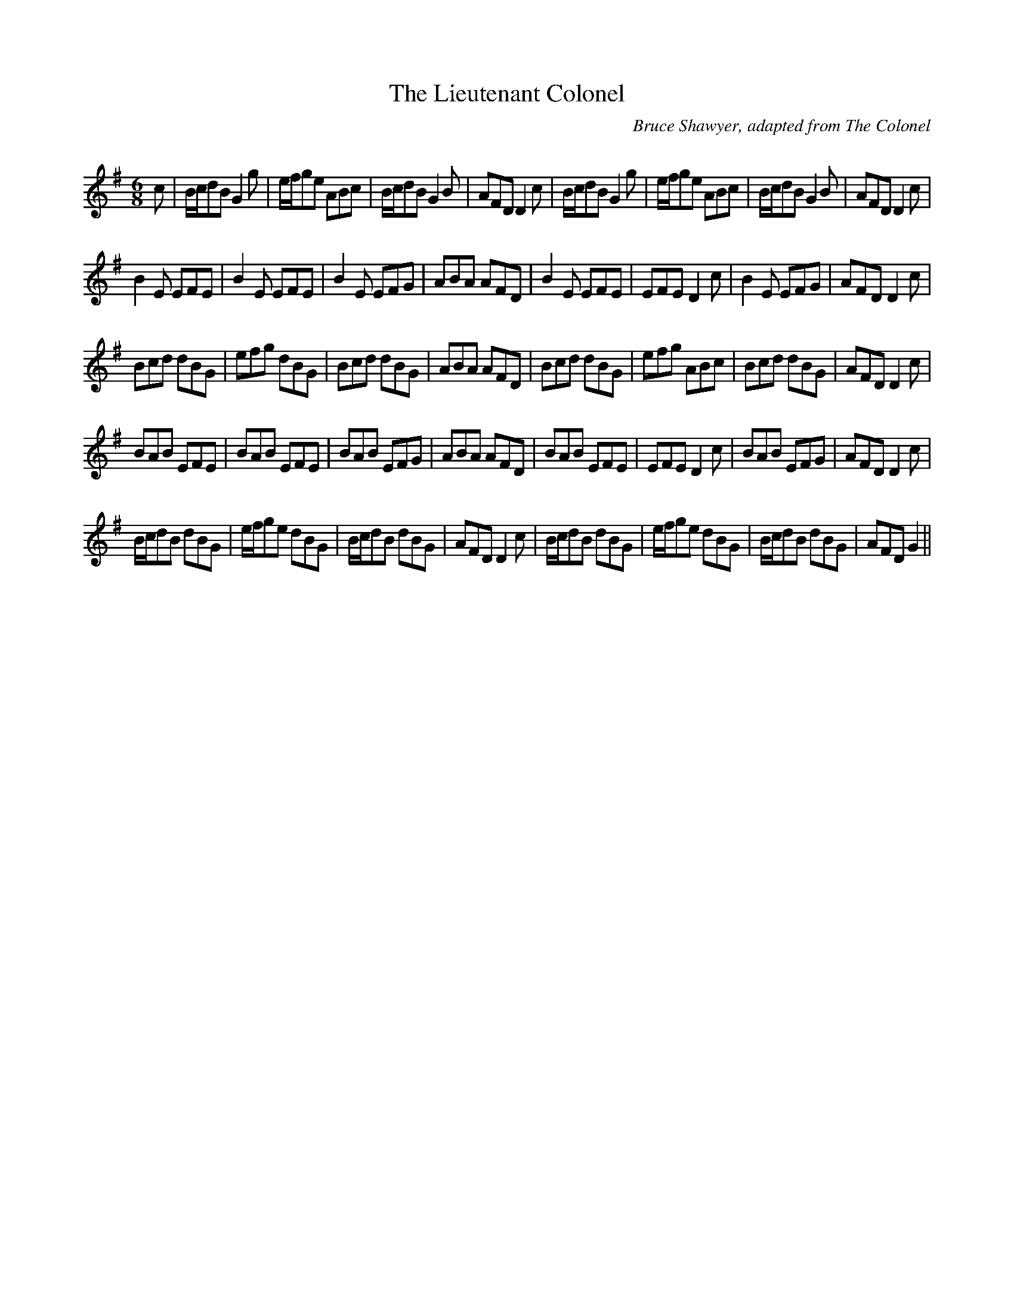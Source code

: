 X:1
T: The Lieutenant Colonel
C:Bruce Shawyer, adapted from The Colonel
R:Jig
Q:180
K:G
M:6/8
L:1/16
c2|Bcd2B2 G4g2|efg2e2 A2B2c2|Bcd2B2 G4B2|A2F2D2 D4c2|Bcd2B2 G4g2|efg2e2 A2B2c2|Bcd2B2 G4B2|A2F2D2 D4c2|
B4E2 E2F2E2|B4E2 E2F2E2|B4E2 E2F2G2|A2B2A2 A2F2D2|B4E2 E2F2E2|E2F2E2 D4c2|B4E2 E2F2G2|A2F2D2 D4c2|
B2c2d2 d2B2G2|e2f2g2 d2B2G2|B2c2d2 d2B2G2|A2B2A2 A2F2D2|B2c2d2 d2B2G2|e2f2g2 A2B2c2|B2c2d2 d2B2G2|A2F2D2 D4c2|
B2A2B2 E2F2E2|B2A2B2 E2F2E2|B2A2B2 E2F2G2|A2B2A2 A2F2D2|B2A2B2 E2F2E2|E2F2E2 D4c2|B2A2B2 E2F2G2|A2F2D2 D4c2|
Bcd2B2 d2B2G2|efg2e2 d2B2G2|Bcd2B2 d2B2G2|A2F2D2 D4c2|Bcd2B2 d2B2G2|efg2e2 d2B2G2|Bcd2B2 d2B2G2|A2F2D2 G4||
